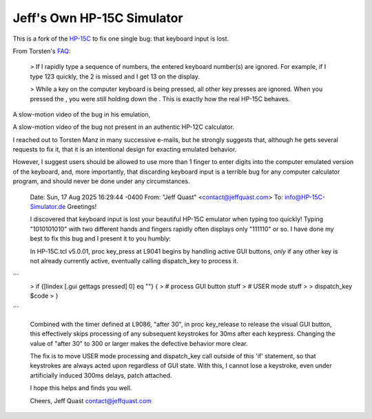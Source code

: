 Jeff's Own HP-15C Simulator
---------------------------

This is a fork of the `HP-15C <https://hp-15c-simulator.de/>`_ to fix one single bug: that keyboard input is lost.

From Torsten's `FAQ <https://hp-15c-simulator.de/FAQ>`_:

   > If I rapidly type a sequence of numbers, the entered keyboard number(s) are ignored. For example, if I type 123 quickly, the 2 is missed and I get 13 on the display.

   >  While a key on the computer keyboard is being pressed, all other key presses are ignored. When you pressed the , you were still holding down the . This is exactly how the real HP-15C behaves. 

A slow-motion video of the bug in his emulation,

A slow-motion video of the bug not present in an authentic HP-12C calculator.

I reached out to Torsten Manz in many successive e-mails, but he strongly suggests that, although he gets several requests to fix it, that it is an intentional design for exacting emulated behavior.

However, I suggest users should be allowed to use more than 1 finger to enter digits into the computer emulated version of the keyboard, and, more importantly, that discarding keyboard input is a terrible bug for any computer calculator program, and should never be done under any circumstances.

     Date: Sun, 17 Aug 2025 16:29:44 -0400
     From: "Jeff Quast" <contact@jeffquast.com>
     To: info@HP-15C-Simulator.de
     Greetings!
     
     I discovered that keyboard input is lost your beautiful HP-15C emulator when typing too quickly! 
     Typing "1010101010" with two different hands and fingers rapidly often displays only "111110" or 
     so. I have done my best to fix this bug and I present it to you humbly:
     
     In HP-15C.tcl v5.0.01, proc key_press at L9041 begins by handling active GUI buttons, *only* if 
     any other key is not already currently active, eventually calling dispatch_key to process it.
     
```
     >  if {[lindex [.gui gettags pressed] 0] eq ""} {
     >     # process GUI button stuff
     >     # USER mode stuff
     >     
     >     dispatch_key $code
     >   }
```
     
     Combined with the timer defined at L9086, "after 30", in proc key_release to release the visual
     GUI button, this effectively skips processing of any subsequent keystrokes for 30ms after each 
     keypress. Changing the value of "after 30" to 300 or larger makes the defective behavior more 
     clear.
     
     The fix is to move USER mode processing and dispatch_key call outside of this 'if' statement, so
     that keystrokes are always acted upon regardless of GUI state. With this, I cannot lose a keystroke,
     even under artificially induced 300ms delays, patch attached.
     
     I hope this helps and finds you well.
     
     Cheers,
     Jeff Quast
     contact@jeffquast.com
